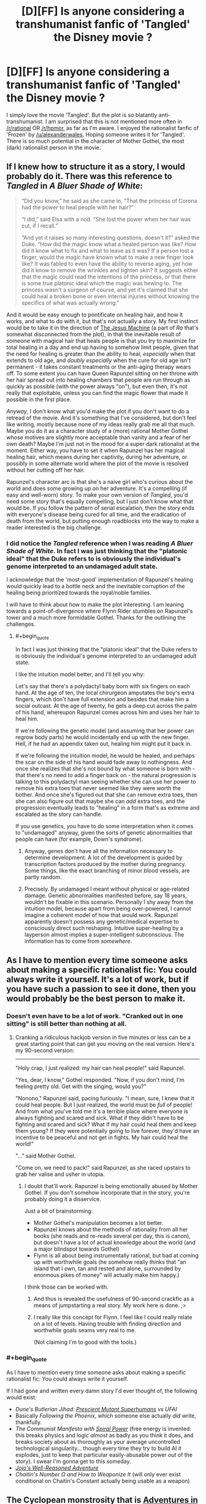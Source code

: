 #+TITLE: [D][FF] Is anyone considering a transhumanist fanfic of 'Tangled' the Disney movie ?

* [D][FF] Is anyone considering a transhumanist fanfic of 'Tangled' the Disney movie ?
:PROPERTIES:
:Author: recursiveAI
:Score: 8
:DateUnix: 1417045121.0
:END:
I simply love the movie 'Tangled'. But the plot is so blatantly anti-transhumanist. I am surprised that this is not mentioned more often in [[/r/rational]] OR [[/r/hpmor]], as far as I'm aware. I enjoyed the rationalist fanfic of 'Frozen' by [[/u/alexanderwales]]. Hoping someone writes it for 'Tangled'. There is so much potential in the character of Mother Gothel, the most (dark) rationalist person in the movie.


** If I knew how to structure it as a story, I would probably do it. There was this reference to /Tangled/ in /A Bluer Shade of White/:

#+begin_quote
  “Did you know,” he said as she came in, “That the princess of Corona had the power to heal people with her hair?”

  “I did,” said Elsa with a nod. “She lost the power when her hair was cut, if I recall.”

  “And yet it raises so many interesting questions, doesn't it?” asked the Duke. “How did the magic know what a healed person was like? How did it know what to fix and what to leave as it was? If a person lost a finger, would the magic have known what to make a new finger look like? It was fabled to even have the ability to reverse aging, yet how did it know to remove the wrinkles and tighten skin? It suggests either that the magic could read the intentions of the princess, or that there is some true platonic ideal which the magic was hewing to. The princess wasn't a surgeon of course, and yet it's claimed that she could heal a broken bone or even internal injuries without knowing the specifics of what was actually wrong.”
#+end_quote

And it would be easy enough to pontificate on healing hair, and how it works, and what to do with it, but that's not actually a story. My first instinct would be to take it in the direction of [[http://qntm.org/jesus][The Jesus Machine]] (a part of /Ra/ that's somewhat disconnected from the plot), in that the inevitable result of someone with magical hair that heals people is that you try to maximize for total healing in a day and end up having to somehow limit people, given that the need for healing is greater than the ability to heal, /especially/ when that extends to old age, and /doubly especially/ when the cure for old age isn't permanent - it takes constant treatments or the anti-aging therapy wears off. To some extent you can have Queen Rapunzel sitting on her throne with her hair spread out into healing chambers that people are run through as quickly as possible (with the power always "on"), but even then, it's not really that exploitable, unless you can find the magic flower that made it possible in the first place.

/Anyway/, I don't know what you'd make the plot if you don't want to do a retread of the movie. And it's something that I've considered, but don't feel like writing, mostly because none of my ideas really grab me all that much. Maybe you do it as a character study of a (more) rational Mother Gothel whose motives are slightly more acceptable than vanity and a fear of her own death? Maybe I'm just not in the mood for a super dark rationalist at the moment. Either way, you have to set it when Rapunzel has her magical healing hair, which means during her captivity, during her adventure, or possibly in some alternate world where the plot of the movie is resolved without her cutting off her hair.

Rapunzel's character arc is that she's a naive girl who's curious about the world and does some growing up on her adventure. It's a compelling (if easy and well-worn) story. To make your own version of /Tangled/, you'd need some story that's equally compelling, but I just don't know what that would be. If you follow the pattern of serial escalation, then the story ends with everyone's disease being cured for all time, and the eradication of death from the world, but putting enough roadblocks into the way to make a reader interested is the big challenge.
:PROPERTIES:
:Author: alexanderwales
:Score: 12
:DateUnix: 1417047905.0
:END:

*** I did notice the /Tangled/ reference when I was reading /A Bluer Shade of White/. In fact I was just thinking that the "platonic ideal" that the Duke refers to is obviously the individual's genome interpreted to an undamaged adult state.

I acknowledge that the 'most-good' implementation of Rapunzel's healing would quickly lead to a bottle neck and the inevitable corruption of the healing being prioritized towards the royal/noble families.

I will have to think about how to make the plot interesting. I am leaning towards a point-of-divergence where Flynn Rider stumbles on Rapunzel's tower and a much more formidable Gothel. Thanks for the outlining the challenges.
:PROPERTIES:
:Author: recursiveAI
:Score: 1
:DateUnix: 1417052816.0
:END:

**** #+begin_quote
  In fact I was just thinking that the "platonic ideal" that the Duke refers to is obviously the individual's genome interpreted to an undamaged adult state.
#+end_quote

I like the intuition model better, and I'll tell you why:

Let's say that there's a polydactyl baby born with six fingers on each hand. At the age of ten, the local chirurgeon amputates the boy's extra fingers, which don't have full extension and besides that make him a social outcast. At the age of twenty, he gets a deep cut across the palm of his hand, whereupon Rapunzel comes across him and uses her hair to heal him.

If we're following the genetic model (and assuming that her power can regrow body parts) he would incidentally end up with the new finger. Hell, if he had an appendix taken out, healing him might put it back in.

If we're following the intuition model, he would be healed, and perhaps the scar on the side of his hand would fade away to nothingness. And once she realizes that she's not bound by what someone is born with - that there's no need to add a finger back on - the natural progression is talking to this polydactyl man seeing whether she can use her power to remove his extra toes that never seemed like they were worth the bother. And once she's figured out that she can remove extra toes, then she can also figure out that maybe she can /add/ extra toes, and the progression eventually leads to "healing" in a form that's as extreme and escalated as the story can handle.

If you use genetics, you have to do some interpretation when it comes to "undamaged" anyway, given the sorts of genetic abnormalities that people can have (for example, Down's syndrome).
:PROPERTIES:
:Author: alexanderwales
:Score: 3
:DateUnix: 1417080927.0
:END:

***** Anyway, genes don't have all the information necessary to determine development. A lot of the development is guided by transcription factors produced by the mother during pregnancy. Some things, like the exact branching of minor blood vessels, are partly random.
:PROPERTIES:
:Author: Timewinders
:Score: 3
:DateUnix: 1417095166.0
:END:


***** Precisely. By undamaged I meant without physical or age-related damage. Genetic abnormalities manifested before, say 18 years, wouldn't be fixable in this scenario. Personally I shy away from the intuition model, because apart from being over-powered, I cannot imagine a coherent model of how that would work. Rapunzel apparently doesn't possess any genetic/medical expertise to consciously direct such reshaping. Intuitive super-healing by a layperson almost implies a super-intelligent subconscious. The information has to come from /somewhere/.
:PROPERTIES:
:Author: recursiveAI
:Score: 3
:DateUnix: 1417127975.0
:END:


** As I have to mention every time someone asks about making a specific rationalist fic: You could always write it yourself. It's a lot of work, but if you have such a passion to see it done, then you would probably be the best person to make it.
:PROPERTIES:
:Score: 9
:DateUnix: 1417045812.0
:END:

*** Doesn't even have to be a lot of work. "Cranked out in one sitting" is still better than nothing at all.
:PROPERTIES:
:Score: 3
:DateUnix: 1417047335.0
:END:

**** Cranking a ridiculous hackjob version in five minutes or less can be a great starting point that can get you moving on the real version. Here's my 90-second version:

--------------

"Holy crap, I just realized: my hair can heal people!" said Rapunzel.

"Yes, dear, I know," Gothel responded. "Now, if you don't mind, I'm feeling pretty old. Get with the singing, would you?"

"Nonono," Rapunzel said, pacing furiously. "I mean, sure, I knew that it could heal people. But I just realized, the world must be /full/ of people! And from what you've told me it's a terrible place where everyone is always fighting and scared and sick. What if they didn't have to be fighting and scared and sick? What if my hair could heal them and keep them young? If they were potentially going to live forever, they'd have an incentive to be peaceful and not get in fights. My hair could heal the world!"

"..." said Mother Gothel.

"Come on, we need to pack!" said Rapunzel, as she raced upstairs to grab her valise and usher in utopia.
:PROPERTIES:
:Author: eaglejarl
:Score: 5
:DateUnix: 1417066168.0
:END:

***** I doubt that'll work. Rapunzel is being emotionally abused by Mother Gothel. If you don't somehow incorporate that in the story, you're probably doing it a disservice.

Just a bit of brainstorming:

- Mother Gothel's manipulation becomes a lot better.
- Rapunzel knows about the methods of rationality from all her books (she reads and re-reads several per day, this is canon), but doesn't have a lot of actual knowledge about the world (and a major blindspot towards Gothel)
- Flynn is all about being instrumentally rational, but bad at coming up with worthwhile goals (he somehow really thinks that "an island that I own, tan and rested and alone, surrounded by enormous pikes of money" will actually make him happy.)

I think those can be worked with.
:PROPERTIES:
:Score: 5
:DateUnix: 1417070533.0
:END:

****** And thus is revealed the usefulness of 90-second crackfic as a means of jumpstarting a real story. My work here is done. ;>
:PROPERTIES:
:Author: eaglejarl
:Score: 3
:DateUnix: 1417100427.0
:END:


****** I really like this concept for Flynn. I feel like I could really relate on a lot of levels. Having trouble with finding direction and worthwhile goals seams very real to me.

(Not claiming I'm to good with the tools.)
:PROPERTIES:
:Author: syberdragon
:Score: 1
:DateUnix: 1417085205.0
:END:


*** #+begin_quote
  As I have to mention every time someone asks about making a specific rationalist fic: You could always write it yourself.
#+end_quote

If I had gone and written every damn story I'd ever thought of, the following would exist:

- /Dune's Butlerian Jihad: [[http://dune.wikia.com/wiki/Kwisatz_Haderach][Prescient Mutant Superhumans]] vs UFAI/
- Basically /Following the Phoenix/, which someone else actually /did/ write, thankfully.
- /The Communist Manifesto with [[http://gurrenlagann.wikia.com/wiki/Spiral_Energy][Spiral Power]]/ (free energy is invented: this breaks physics and logic /almost/ as badly as you think it does, and breaks society about as thoroughly as your average uncontrolled technological singularity... though every time they try to build AI it explodes, just to keep that particular easily-abusable power /out/ of the story). I swear I'm gonna get to this someday.
- [[http://tvtropes.org/pmwiki/pmwiki.php/Manga/JojosBizarreAdventure?from=Anime.JoJosBizarreAdventure][/Jojo's Well-Reasoned Adventure/]]
- /Chaitin's Number Ω and How to Weaponize It/ (will only ever exist conditional on Chaitin's Constant actually being usable as a weapon)
:PROPERTIES:
:Score: 3
:DateUnix: 1417080500.0
:END:


** The Cyclopean monstrosity that is [[http://edgeofyourseat.dreamwidth.org/2121.html][Adventures in Effulgence]] has a Tangled section (the one that starts with "[[http://powershines.dreamwidth.org/469.html?style=site][a book or maybe two or three]]". (It's not exactly rationalfic because it's not exactly a story.) The female main character is extremely rational, as usual - though starting with the handicap of zero life experience. The transhumanist potential of magic is considered.
:PROPERTIES:
:Author: Roxolan
:Score: 2
:DateUnix: 1417060585.0
:END:


** Remember, this is a medieval, pseudo-feudal society in the movie, so a "rational" view of it is historically accurate, not filled with rational and well-educated actors. Rather the opposite.

And remember too that her power was passed on /genetically/ and included both uncut hair and [[#s][wow]]. So maybe Gothel will be darkly rational, but she /certainly/ won't be /darkest/, and might not be the most coldly rational either. There are certainly darker and more...functionally optimal fates than being locked in a tower for someone with the genetic code to immortality stuff to suffer.

I only have one compound word to say about that world made accurate and filled with intelligent people:

/Grimdark/.
:PROPERTIES:
:Author: TimeLoopedPowerGamer
:Score: 2
:DateUnix: 1417084484.0
:END:

*** I'm pretty sure it was actually just exposure to the super-flower as a fetus, not genetics.
:PROPERTIES:
:Author: E-o_o-3
:Score: 2
:DateUnix: 1417149088.0
:END:

**** It isn't clear how that magic works. If the flower just affected fetal development to magically add those enchantments to perfectly normal hair and other things, then it is less grim.

But it seems likely to be a magical genetic mutation, like red hair was at one time, given how hair growth physically works and what happened to the hair that was cut when she was an infant. There are also the other abilities, which also support this genetic claim. The strongest point here is that normal hair grows for a time, stops growing, and then naturally falls out.

Neither the uncut super-hair or the brown, natural hair seem to act like baseline human hair does. This suggested the hair follicles themselves are enchanted, and remain so even after the hair is cut.

Note that normal maximum hair length is based on how long (over what period of time) hair grows until it naturally falls out during [[http://en.wikipedia.org/wiki/Hair_follicle][hair growth rest, or telogen]], and that how long it takes to reach this point in the hair follicle cycle is a genetic trait.

--------------

First, we have to either assume normal hair growth with individual hairs eventually falling out doesn't happen here since there are no examples of shed super-hair, or that falling out is the same as being cut to the shed hair /itself/ but not to the hair follicles that would need to pick up growing enchanted hair again.

Otherwise, after 4-6 years of life, all her hair would be brown. Or she'd be bald.

And if it fell out and did not count as being cut, there would be piles of blond super-hair everywhere that should, given available information, function perfectly well for the magical song.

Some confirmation from canon: as Gothel doesn't carry around skeins of shed super-hair, it would follow that either she is not a very intelligent actor, or that shed super-hair doesn't exist.

As an easy check against this, but by no means strong evidence, the hairbrush we see appears to have no shed hair on it -- at least, no good shots of hair on the brush were found in a very brief [oh god don't make me study this in-depth] viewing of low-res video of various...hairbrush related scenes in the movie. There are also no long brown hairs shown, of which there would be many if such absurdly long hair was ever shed and lost its properties.

I think the simplest assumption is that her hair never falls out as super-hair, and never enters the rest state, growing in anagen forever /except/ when cut. There is still a problem here. That would mean either the brown hair is also invincible and never falls out but merely stops the follicle growth phase, or that it has been /magically/ altered to, after cutting, always grow to that length (rather, for the same amount of time to reach that length) for all hair originating from those specific hair follicles from which enchanted hair was grown and later snipped. Either case involves additional magical changes to the hair follicles.

The never-falls-out super-hair scenario also implies that either all hair she now has was from enchanted hair she had in the womb, or all hair grown /after/ the in utero enchantment from the flower cure was also enchanted bit by bit as it emerged from the hair follicles. Infants are not generally born with the same thickness of hair that they will have later in life (this would result in absurdly thick baby hair, which does happen rarely), though they /are/ born with all the hair follicles they will ever possess. This again suggests that it is the hair follicles that are enchanted.

In both cases, consider that new sections of her existing hair (new hair growth on existing strands) has the enchantment, even though those are completely new molecules, generated (one assumes) from food eaten after the enchantment went into effect. This suggests it is the hair follicles that are enchanted to produce new molecules of the enchanted proteins.

The hair cut as an infant remains the same length, and her late, post-plot shots take place with her still having short hair. It seems to be physically different from normal human hair in that way, as it is shown after the [[http://tvtropes.org/pmwiki/pmwiki.php/Main/ImportantHaircut][Dramatic Haircut]] always at the same length, just like the infant haircut. This points towards the non-super-hair being odd in some way.

Shed hair, or rather its lack, and the continuing growth of hair that maintains the enchantment strongly supports the hair follicle enchantment hypothesis. New super hair continues to grow in all places except where the enchantment is broken, at which point all existing hair and any more that is grown there (if any is, this is not clear) has different attributes that are still abnormal in growth period (either never falling out, or only growing short).

As we see no next-generation (the movie ends at that point), this isn't really something that can be approached. But the hair is still interesting.

--------------

From a story standpoint, having even the cut hair be strange is likely the most interesting angle. If I were plotting a rational story, I'd make shed hair occur, and have it become normal hair when it is lost. Have hair follicles from cut hair remember the length it was cut to when the enchantment was broken, and have it only grow for long enough to reach that length again. This is most interesting if the change is at the genetic level, changing how hair follicles work in a complex way, rather than just a "magic did it" cop-out. After all, functionally new cells of the hair follicles were grown from a magically altered genetic template, which could be passed on.

The origin would be hair follicles magically changed in utero. I'd make her nails not grow either, as they were all cut at some point and now have the same properties as the cut hair. And, given the twist at the end, the other genetic change was something in the protein-based [[http://en.wikipedia.org/wiki/Tears][prolactin or adrenocorticotropic hormone]] being enchanted. Those are hormones present in tears, but much more so in tears produced from emotional distress, as opposed to normal output. Strange but true.

I'd go with the [[http://en.wikipedia.org/wiki/Prolactin][first]].

#+begin_quote
  Prolactin is secreted from the pituitary gland in response to eating, mating, estrogen treatment, ovulation, and nursing.
#+end_quote

That one is also present in breast milk, btw.

Or it changes the second, possibly in addition to the magic effects making ACTH production have more or less umph, which might mean she has either Addison's disease or Cushing's Disease. Ouch. Interestingly enough, Addison's has coma as a symptom. So maybe it is genetic, affects ACTH, and sleeping beauty is her daughter. Sleeping Beauty has long (though not absurdly long) blond hair as well.

It *all fits*.

/cough/
:PROPERTIES:
:Author: TimeLoopedPowerGamer
:Score: 2
:DateUnix: 1417183369.0
:END:

***** Good analysis. Thanks
:PROPERTIES:
:Author: recursiveAI
:Score: 2
:DateUnix: 1417312949.0
:END:


***** The hair cut as an infant doesn't necessarily remember the same length. She might have just been cutting that hair for aesthetic reasons since it didn't matter anyway.

However, yeah - there's lots of cases for it not being normal hair beyond the healing. The hair can pull up heavy objects and restrain people so it's apparently super strong. It might have other properties as well, depending on how ridiculously athletic we decide Rapunzel is. She's either /really/ good at throwing it to grab objects because such things are possible in cartoons, or it is vaguely prehensile. It also doesn't seem to weigh her head down at all, and she uses it to carry objects that someone of her size and frame should not be capable of carrying. (Then again, Rapunzel is ridiculously good at /everything/ for someone locked in a tower and there are horses who understand speech and make complex inferences, so this might just be a case of all heroes being hyper-competent...)

So there's a good case for "it's pretty darn strong and so rarely sheds unless cut", but the whole prehensile thing also makes a case for "it has some some mechanism to deal with normal shedding, but cutting hurt it in the same way it would harm you if I cut off your arm but not if I rubbed it with a pumice stone".
:PROPERTIES:
:Author: E-o_o-3
:Score: 1
:DateUnix: 1417206701.0
:END:

****** Hm. I wonder if her hair would work for the cable on a beanstalk?
:PROPERTIES:
:Author: eaglejarl
:Score: 1
:DateUnix: 1417216479.0
:END:

******* Nah, a space elevator is where it's at. Just have to get her into high orbit and wait a few million years.
:PROPERTIES:
:Author: Kuratius
:Score: 1
:DateUnix: 1417381504.0
:END:

******** Beanstalk.isa(space elevator)? => #t

There's other kinds of space elevators; a beanstalk is just the classic version.
:PROPERTIES:
:Author: eaglejarl
:Score: 1
:DateUnix: 1417386085.0
:END:

********* I admit that I didn't know what a beanstalk was until now. For some reason your post made me think of a space elevator with cables and all that.

But why do we need to call a space elevator a beanstalk? Are there other even remotely economical types with notable differences?
:PROPERTIES:
:Author: Kuratius
:Score: 1
:DateUnix: 1417388451.0
:END:

********** As I understand it, gravity whips, ring fountains, and a few other things are included under the 'space elevator' rubric. /google/...although, apparently Wikipedia disagrees with that.

Anyway, we were on the same page -- I was asking if her hair could be used as the cable for a beanstalk / space elevator.
:PROPERTIES:
:Author: eaglejarl
:Score: 1
:DateUnix: 1417392812.0
:END:


** Well, for one, you wouldn't feed the flower to a pregnant lady. You'd just use the flower to heal her, and then try your damned hardest to get more flowers / a large vine shooting off the flower.

But...

7 billion people * 4 seconds to sing the "flower gleam and glow" song = 28 billion seconds to sing to the whole population.

Singing non-stop, it will take about 900 years to sing the entire population once, so you can't outrun death. However, if you can heal 100 people simultaneously, you can outrun death if each song completely re-fills the life meter. (It doesn't in canon AFAIK though)
:PROPERTIES:
:Author: E-o_o-3
:Score: 2
:DateUnix: 1417149327.0
:END:


** I just finished a story which touches on this, at least, or tries to! [[https://www.fanfiction.net/s/10969225/1/A-Single-Drop-of-Sunlight][A Single Drop of Sunlight]].
:PROPERTIES:
:Author: jbluphin
:Score: 1
:DateUnix: 1421159694.0
:END:


** Oh yeah, that one's been sitting on the back burner for awhile. /s
:PROPERTIES:
:Author: libertarian_reddit
:Score: 0
:DateUnix: 1417066249.0
:END:

